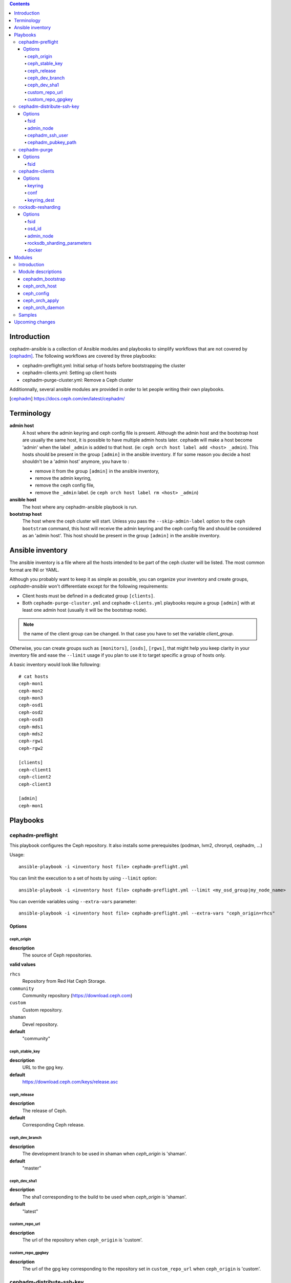 .. contents::

Introduction
------------

cephadm-ansible is a collection of Ansible modules and playbooks to simplify
workflows that are not covered by [cephadm]_. The following workflows are covered
by three playbooks:

* cephadm-preflight.yml: Initial setup of hosts before bootstrapping the cluster
* cephadm-clients.yml: Setting up client hosts
* cephadm-purge-cluster.yml: Remove a Ceph cluster

Additionnally, several ansible modules are provided in order to let people writing their own playbooks.


.. [cephadm] https://docs.ceph.com/en/latest/cephadm/

Terminology
-----------

**admin host**
  A host where the admin keyring and ceph config file is present. Although the admin host and the bootstrap host are usually the same host, it is possible to have multiple admin hosts later.
  ``cephadm`` will make a host become 'admin' when the label ``_admin`` is added to that host. (ie: ``ceph orch host label add <host> _admin``).
  This hosts should be present in the group ``[admin]`` in the ansible inventory.
  If for some reason you decide a host shouldn't be a 'admin host' anymore, you have to :

  * remove it from the group ``[admin]`` in the ansible inventory,
  * remove the admin keyring,
  * remove the ceph config file,
  * remove the ``_admin`` label. (ie ``ceph orch host label rm <host> _admin``)


**ansible host**
  The host where any cephadm-ansible playbook is run.

**bootstrap host**
  The host where the ceph cluster will start. Unless you pass the ``--skip-admin-label`` option to the ``ceph bootstram`` command, this host will receive the admin keyring and the ceph config file and should be considered as an 'admin host'.
  This host should be present in the group ``[admin]`` in the ansible inventory.


Ansible inventory
-----------------
The ansible inventory is a file where all the hosts intended to be part of the ceph cluster will be listed.
The most common format are INI or YAML.

Although you probably want to keep it as simple as possible, you can organize your inventory and create groups, `cephadm-ansible` won't differentiate except for the following requirements:

* Client hosts must be defined in a dedicated group ``[clients]``.
* Both ``cephadm-purge-cluster.yml`` and ``cephadm-clients.yml`` playbooks require a group ``[admin]`` with at least one admin host (usually it will be the bootstrap node).

.. note:: the name of the client group can be changed. In that case you have to set the variable `client_group`.

Otherwise, you can create groups such as ``[monitors]``, ``[osds]``, ``[rgws]``, that might help you keep clarity in your inventory file and ease the ``--limit`` usage if you plan to use it to target specific a group of hosts only.

A basic inventory would look like following::

   # cat hosts
   ceph-mon1
   ceph-mon2
   ceph-mon3
   ceph-osd1
   ceph-osd2
   ceph-osd3
   ceph-mds1
   ceph-mds2
   ceph-rgw1
   ceph-rgw2

   [clients]
   ceph-client1
   ceph-client2
   ceph-client3

   [admin]
   ceph-mon1


Playbooks
---------

cephadm-preflight
=================

This playbook configures the Ceph repository.
It also installs some prerequisites (podman, lvm2, chronyd, cephadm, ...)

Usage::

   ansible-playbook -i <inventory host file> cephadm-preflight.yml


You can limit the execution to a set of hosts by using ``--limit`` option::

   ansible-playbook -i <inventory host file> cephadm-preflight.yml --limit <my_osd_group|my_node_name>


You can override variables using ``--extra-vars`` parameter::


   ansible-playbook -i <inventory host file> cephadm-preflight.yml --extra-vars "ceph_origin=rhcs"



Options
+++++++

ceph_origin
~~~~~~~~~~~
**description**
  The source of Ceph repositories.


**valid values**

``rhcs``
  Repository from Red Hat Ceph Storage.
``community``
  Community repository (https://download.ceph.com)
``custom``
  Custom repository.
``shaman``
  Devel repository.

**default**
  "community"

ceph_stable_key
~~~~~~~~~~~~~~~~
**description**
  URL to the gpg key.

**default**
  https://download.ceph.com/keys/release.asc

ceph_release
~~~~~~~~~~~~
**description**
  The release of Ceph.

**default**
  Corresponding Ceph release.

ceph_dev_branch
~~~~~~~~~~~~~~~
**description**
  The development branch to be used in shaman when `ceph_origin` is 'shaman'.

**default**
  "master"

ceph_dev_sha1
~~~~~~~~~~~~~
**description**
  The sha1 corresponding to the build to be used when `ceph_origin` is 'shaman'.

**default**
  "latest"

custom_repo_url
~~~~~~~~~~~~~~~
**description**
  The url of the repository when ``ceph_origin`` is 'custom'.


custom_repo_gpgkey
~~~~~~~~~~~~~~~~~~
**description**
  The url of the gpg key corresponding to the repository set in ``custom_repo_url`` when ``ceph_origin`` is 'custom'.

cephadm-distribute-ssh-key
==========================

This playbook distributes an SSH public key over all hosts present in the inventory.
The key to be copied will be read from a file specified at the path defined in ``cephadm_pubkey_path`` **from the Ansible controller host**.
If ``cephadm_pubkey_path`` is unset, the playbook will assume it is supposed to get it from the command ``cephadm get-pub-key``.

Usage::

  ansible-playbook -i <inventory host file> cephadm-distribute-ssh-key.yml -e admin_node=ceph-node01 -e cephadm_pubkey_path=/home/cephadm/ceph.key

Options
+++++++

fsid
~~~~
**description**
  The fsid of the Ceph cluster.

admin_node
~~~~~~~~~~
**description**
  The name of a node with enough privileges to call `cephadm get-pub-key` command.
  (usually the bootstrap node).

cephadm_ssh_user
~~~~~~~~~~~~~~~~
**description**
  The ssh username on remote hosts that will be used by ``cephadm``.

cephadm_pubkey_path
~~~~~~~~~~~~~~~~~~~
**description**
  Full path name of the ssh public key file **on the ansible controller host**.



cephadm-purge
=============

This playbook purges a Ceph cluster managed with cephadm

You must define a group ``[admin]`` in your inventory with a node where
the admin keyring is present at ``/etc/ceph/ceph.client.admin.keyring``

Usage::

   ansible-playbook -i <inventory host file> cephadm-purge-cluster.yml -e fsid=<your fsid>

Options
+++++++

fsid
~~~~
**description**
  The fsid of the cluster.


cephadm-clients
===============

If you plan to deploy client nodes, you must define a group called "clients" in your inventory::

   $ cat hosts
   node1
   node2
   node3

   [clients]
   client1
   client2
   client3
   node123

This playbooks distribute keyring and conf files to a set of client hosts.

Usage::

   ansible-playbook -i <inventory host file> cephadm-clients.yml -e fsid=<cluster fsid> -e keyring=<path to the keyring>

Options
+++++++

keyring
~~~~~~~~
**description**
  The full path name of the keyring file on the host (which should be admin[0]) which holds the key for the client to use

conf
~~~~
**description**
  The full path name of the conf file on the (which should be admin[0]) host to use (undefined will trigger a minimal conf)

keyring_dest
~~~~~~~~~~~~
**description**
  The full path name of the destination where the keyring will be copied on the remote host. (default: /etc/ceph/ceph.keyring)


rocksdb-resharding
==================

This playbook reshards the rocksDB database for a given OSD.

Usage::

  ansible-playbook -i <inventory host file> rocksdb-resharding.yml -e osd_id=0 -e admin_node=ceph-mon0 -e rocksdb_sharding_parameters='m(3) p(3,0-12) O(3,0-13) L P'

Options
+++++++

fsid
~~~~
**description**
  The fsid of the Ceph cluster.

osd_id
~~~~~~
**description**
  The id of the OSD where you want to reshard its corresponding rocksdb database.

admin_node
~~~~~~~~~~
**description**
  The name of a node with enough privileges to stop/start daemons via `cephadm shell ceph orch daemon` command.
  (Usually the bootstrap node)

rocksdb_sharding_parameters
~~~~~~~~~~~~~~~~~~~~~~~~~~~
**description**
  The rocksdb sharding parameter to set. Default is 'm(3) p(3,0-12) O(3,0-13) L P'.

docker
~~~~~~
  A boolean to be set in order to tell the playbook cephadm uses ``docker`` instead of ``podman`` as container engine. Default is ``False``.


Modules
-------

Introduction
============

cephadm-ansible provides several modules to make it easier to write playbooks around cephadm/ceph orch.
The idea is to let you write your own playbooks, rather than providing a unique playbook that would try to cover anyone's use case.
This way you can have a solution that fits better with your needs.

At the moment only the most important tasks are supported.
This means that any operation not covered would have to be done either with either the ``command`` or ``shell`` Ansible tasks in your playbook.

Module descriptions
===================

cephadm_bootstrap
+++++++++++++++++

``mon_ip``
  Ceph monitor IP address.
``image``
  Ceph container image.
``docker``
  Use docker instead of podman.
``fsid``
  Ceph FSID.
``pull``
  Pull the Ceph container image.
``dashboard``
  Deploy the Ceph dashboard.
``dashboard_user``
  Ceph dashboard user.
``dashboard_password``
  Ceph dashboard password.
``monitoring``
  Deploy the monitoring stack.
``firewalld``
  Manage firewall rules with firewalld.
``allow_overwrite``
  allow overwrite of existing -output-* config/keyring/ssh files.
``registry_url``
  URL for custom registry.
``registry_username``
  Username for custom registry.
``registry_password``
  Password for custom registry.
``registry_json``
  JSON file with custom registry login info (URL, username, password).
``ssh_user``
  SSH user used for cephadm ssh to the hosts.
``ssh_config``
  SSH config file path for cephadm ssh client.


ceph_orch_host
++++++++++++++

``fsid``
  The fsid of the Ceph cluster to interact with.
``name``
  name of the host to be added/removed/updated.
``address``
  address of the host, required when ``state`` is ``present``.
``set_admin_label``
  enforce '_admin' label on the host specified in 'name'.
``labels``
  list of labels to apply on the host.
``state``
  If set to 'present', it will ensure the host specified in 'name' will be present along with the labels specified in ``labels``.
  If set to 'absent', it will remove the host specified in 'name'.
  If set to 'drain', it will schedule to remove all daemons from the host specified in 'name'.


ceph_config
+++++++++++

``fsid``
  The fsid of the Ceph cluster to interact with.
``action``
  Whether to get or set the parameter specified in 'option'.
``who``
  Which daemon the configuration should be set to.
``option``
  Name of the parameter to be set.
``value``
  Value of the parameter to set.

ceph_orch_apply
+++++++++++++++

``fsid``
  The fsid of the Ceph cluster to interact with.
``spec``
  The service spec to apply.


ceph_orch_daemon
++++++++++++++++

``fsid``
  The fsid of the Ceph cluster to interact with.
``state``
  The desired state of the service specified in 'name'.
  If 'started', it ensures the service is started.
  If 'stopped', it ensures the service is stopped.
  If 'restarted', it will restart the service.
``service_id``
  The id of the service.
``service_type``
  The type of the service.

Samples
=======

This shows how the supported modules can be used in a playbook.
This doesn't cover the pre-requisites steps (preflight, ...) so it implies all requirements are satisfied (podman, lvm2,...).
It assumes your "bootstrap host" (or "admin host") can ssh to other hosts with root user without password.

Bootstrap and add some hosts::

   # cat hosts
   ceph-mon1 monitor_address=10.10.10.101 labels="['_admin', 'mon', 'mgr']"
   ceph-mon2 labels="['mon', 'mgr']"
   ceph-mon3 labels="['mon', 'mgr']"
   ceph-osd1 labels="['osd']"
   ceph-osd2 labels="['osd']"
   ceph-osd3 labels="['osd']"
   # cat site.yml
   ---
   - name: bootstrap the cluster
     hosts: ceph-node01
     become: true
     gather_facts: false
     tasks:
       - name: bootstrap initial cluster
         cephadm_bootstrap:
           mon_ip: "{{ monitor_address }}"

   - name: add more hosts
     hosts: all
     become: true
     gather_facts: true
     tasks:
       - name: add hosts to the cluster
         ceph_orch_host:
           name: "{{ ansible_facts['hostname'] }}"
           address: "{{ ansible_facts['default_ipv4']['address'] }}"
           labels: "{{ labels }}"
         delegate_to: ceph-mon1

   - name: deploy osd service
     hosts: ceph-node01
     become: true
     gather_facts: false
     tasks:
       - name: apply osd spec
         ceph_orch_apply:
         spec: |
            service_type: osd
            service_id: osd
              placement:
            label: osd
            spec:
              data_devices:
                all: true

   - name: change osd_default_notify_timeout option
     hosts: ceph-node01
     become: true
     gather_facts: false
     tasks:
       - name: decrease the value of osd_default_notify_timeout option
         ceph_config:
           action: set
           who: osd
           option: osd_default_notify_timeout
           value: 20


.. note:: You may have noticed that most of the time, the target node in the different plays in the playbook above is ``ceph-node01``, which is the bootstrap node.

Upcoming changes
----------------

.. important:: The name of the project might change in the next release.

.. important:: In the next release, this project will be distributed as an Ansible collection.